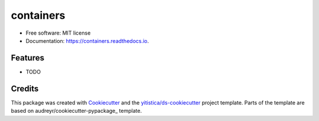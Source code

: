 ==========
containers
==========


.. image:: https://img.shields.io/pypi/v/containers.svg
        :target: https://pypi.python.org/pypi/containers

.. image:: https://img.shields.io/travis/yitistica/containers.svg
        :target: https://travis-ci.com/yitistica/containers

.. image:: https://readthedocs.org/projects/containers/badge/?version=latest
        :target: https://containers.readthedocs.io/en/latest/?badge=latest
        :alt: Documentation Status




* Free software: MIT license
* Documentation: https://containers.readthedocs.io.


Features
--------

* TODO

Credits
-------

This package was created with Cookiecutter_ and the `yitistica/ds-cookiecutter`_ project template. Parts of the template are based on audreyr/cookiecutter-pypackage_ template.

.. _Cookiecutter: https://github.com/audreyr/cookiecutter
.. _yitistica/ds-cookiecutter: https://github.com/yitistica/ds-cookiecutter
.. _`audreyr/cookiecutter-pypackage`: https://github.com/audreyr/cookiecutter-pypackage

